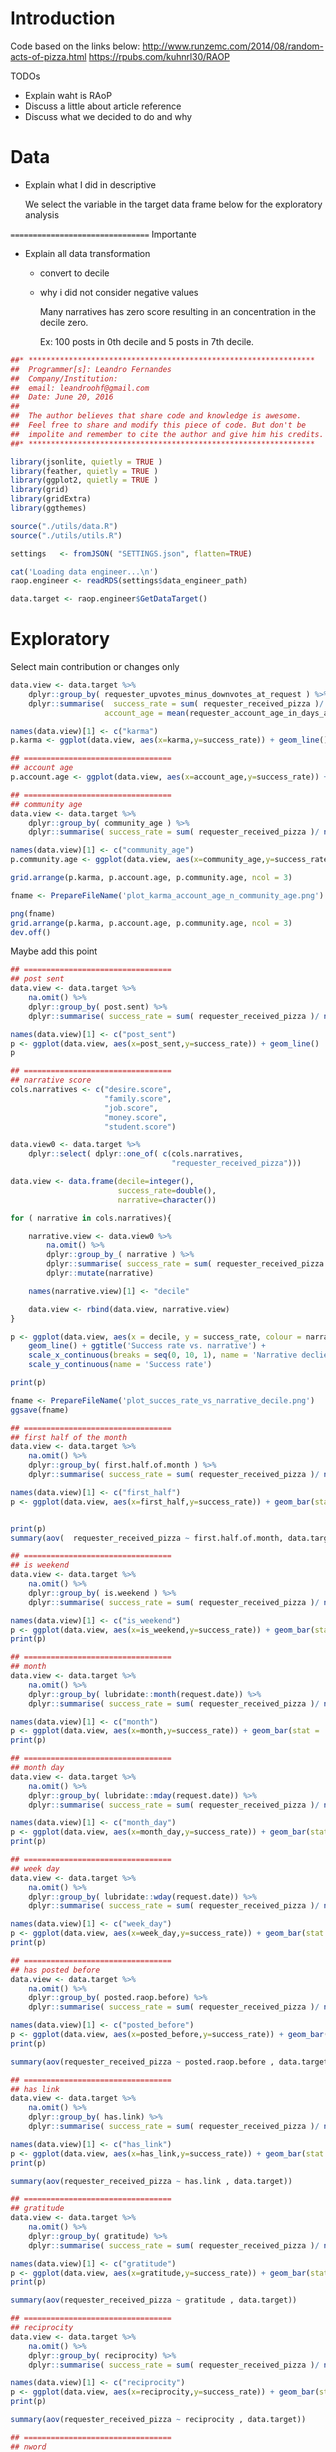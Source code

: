 

* Introduction
  
  
  
  Code based on the links below:
  http://www.runzemc.com/2014/08/random-acts-of-pizza.html
  https://rpubs.com/kuhnrl30/RAOP

  TODOs
  * Explain waht is RAoP
  * Discuss a little about article reference
  * Discuss what we decided to do and why
    
* Data

  * Explain what I did in descriptive

    We select the variable in the target data frame below for the
    exploratory analysis
    
  ================================= Importante

  * Explain all data transformation
    * convert to decile
    * why i did not consider negative values

      Many narratives has zero score resulting in an concentration in
      the decile zero.
      
      Ex: 100 posts in 0th decile and 5 posts in 7th decile.
      
  #+BEGIN_SRC R :session :tangle raop.R :results none
    ##* ****************************************************************
    ##  Programmer[s]: Leandro Fernandes
    ##  Company/Institution:
    ##  email: leandroohf@gmail.com
    ##  Date: June 20, 2016
    ##  
    ##  The author believes that share code and knowledge is awesome.
    ##  Feel free to share and modify this piece of code. But don't be
    ##  impolite and remember to cite the author and give him his credits.
    ##* ****************************************************************

    library(jsonlite, quietly = TRUE )
    library(feather, quietly = TRUE )
    library(ggplot2, quietly = TRUE )
    library(grid)
    library(gridExtra)
    library(ggthemes)

    source("./utils/data.R")
    source("./utils/utils.R")

    settings   <- fromJSON( "SETTINGS.json", flatten=TRUE)

    cat('Loading data engineer...\n')
    raop.engineer <- readRDS(settings$data_engineer_path)

    data.target <- raop.engineer$GetDataTarget()
  #+END_SRC

* Exploratory

  Select main contribution or changes only
  
  #+BEGIN_SRC R :session :tangle exp.R
    data.view <- data.target %>%
        dplyr::group_by( requester_upvotes_minus_downvotes_at_request ) %>%
        dplyr::summarise(  success_rate = sum( requester_received_pizza )/ n(),
                         account_age = mean(requester_account_age_in_days_at_request))

    names(data.view)[1] <- c("karma")
    p.karma <- ggplot(data.view, aes(x=karma,y=success_rate)) + geom_line()

    ## =================================
    ## account age
    p.account.age <- ggplot(data.view, aes(x=account_age,y=success_rate)) + geom_line()

    ## =================================
    ## community age
    data.view <- data.target %>%
        dplyr::group_by( community_age ) %>%
        dplyr::summarise( success_rate = sum( requester_received_pizza )/ n())

    names(data.view)[1] <- c("community_age")
    p.community.age <- ggplot(data.view, aes(x=community_age,y=success_rate)) + geom_line()

    grid.arrange(p.karma, p.account.age, p.community.age, ncol = 3)

    fname <- PrepareFileName('plot_karma_account_age_n_community_age.png')
    
    png(fname)
    grid.arrange(p.karma, p.account.age, p.community.age, ncol = 3)
    dev.off()
  #+END_SRC
  
  Maybe add this point 

  #+BEGIN_SRC R :session :tangle exp.R
    ## =================================
    ## post sent
    data.view <- data.target %>%
        na.omit() %>%
        dplyr::group_by( post.sent) %>%
        dplyr::summarise( success_rate = sum( requester_received_pizza )/ n())

    names(data.view)[1] <- c("post_sent")
    p <- ggplot(data.view, aes(x=post_sent,y=success_rate)) + geom_line()
    p

    ## =================================
    ## narrative score
    cols.narratives <- c("desire.score",
                         "family.score",
                         "job.score",
                         "money.score",
                         "student.score")

    data.view0 <- data.target %>%
        dplyr::select( dplyr::one_of( c(cols.narratives,
                                        "requester_received_pizza")))

    data.view <- data.frame(decile=integer(),
                            success_rate=double(),
                            narrative=character())

    for ( narrative in cols.narratives){

        narrative.view <- data.view0 %>%
            na.omit() %>%
            dplyr::group_by_( narrative ) %>%
            dplyr::summarise( success_rate = sum( requester_received_pizza )/ n())  %>%
            dplyr::mutate(narrative)

        names(narrative.view)[1] <- "decile" 

        data.view <- rbind(data.view, narrative.view)
    }

    p <- ggplot(data.view, aes(x = decile, y = success_rate, colour = narrative, group = narrative)) +
        geom_line() + ggtitle('Success rate vs. narrative') +
        scale_x_continuous(breaks = seq(0, 10, 1), name = 'Narrative declie') +
        scale_y_continuous(name = 'Success rate')

    print(p)

    fname <- PrepareFileName('plot_succes_rate_vs_narrative_decile.png')
    ggsave(fname)    

  #+END_SRC

  #+BEGIN_SRC R :session :tangle exp.R
    ## =================================
    ## first half of the month 
    data.view <- data.target %>%
        na.omit() %>%
        dplyr::group_by( first.half.of.month ) %>%
        dplyr::summarise( success_rate = sum( requester_received_pizza )/ n())

    names(data.view)[1] <- c("first_half")
    p <- ggplot(data.view, aes(x=first_half,y=success_rate)) + geom_bar(stat = 'identity')


    print(p)
    summary(aov(  requester_received_pizza ~ first.half.of.month, data.target ))

    ## =================================
    ## is weekend
    data.view <- data.target %>%
        na.omit() %>%
        dplyr::group_by( is.weekend ) %>%
        dplyr::summarise( success_rate = sum( requester_received_pizza )/ n())

    names(data.view)[1] <- c("is_weekend")
    p <- ggplot(data.view, aes(x=is_weekend,y=success_rate)) + geom_bar(stat = 'identity')
    print(p)

    ## =================================
    ## month
    data.view <- data.target %>%
        na.omit() %>%
        dplyr::group_by( lubridate::month(request.date)) %>%
        dplyr::summarise( success_rate = sum( requester_received_pizza )/ n())

    names(data.view)[1] <- c("month")
    p <- ggplot(data.view, aes(x=month,y=success_rate)) + geom_bar(stat = 'identity')
    print(p)

    ## =================================
    ## month day
    data.view <- data.target %>%
        na.omit() %>%
        dplyr::group_by( lubridate::mday(request.date)) %>%
        dplyr::summarise( success_rate = sum( requester_received_pizza )/ n())

    names(data.view)[1] <- c("month_day")
    p <- ggplot(data.view, aes(x=month_day,y=success_rate)) + geom_bar(stat = 'identity')
    print(p)

    ## =================================
    ## week day
    data.view <- data.target %>%
        na.omit() %>%
        dplyr::group_by( lubridate::wday(request.date)) %>%
        dplyr::summarise( success_rate = sum( requester_received_pizza )/ n())

    names(data.view)[1] <- c("week_day")
    p <- ggplot(data.view, aes(x=week_day,y=success_rate)) + geom_bar(stat = 'identity')
    print(p)

    ## =================================
    ## has posted before
    data.view <- data.target %>%
        na.omit() %>%
        dplyr::group_by( posted.raop.before) %>%
        dplyr::summarise( success_rate = sum( requester_received_pizza )/ n())

    names(data.view)[1] <- c("posted_before")
    p <- ggplot(data.view, aes(x=posted_before,y=success_rate)) + geom_bar(stat = 'identity') 
    print(p)

    summary(aov(requester_received_pizza ~ posted.raop.before , data.target)) 

    ## =================================
    ## has link
    data.view <- data.target %>%
        na.omit() %>%
        dplyr::group_by( has.link) %>%
        dplyr::summarise( success_rate = sum( requester_received_pizza )/ n())

    names(data.view)[1] <- c("has_link")
    p <- ggplot(data.view, aes(x=has_link,y=success_rate)) + geom_bar(stat = 'identity') 
    print(p)

    summary(aov(requester_received_pizza ~ has.link , data.target)) 

    ## =================================
    ## gratitude
    data.view <- data.target %>%
        na.omit() %>%
        dplyr::group_by( gratitude) %>%
        dplyr::summarise( success_rate = sum( requester_received_pizza )/ n())

    names(data.view)[1] <- c("gratitude")
    p <- ggplot(data.view, aes(x=gratitude,y=success_rate)) + geom_bar(stat = 'identity') 
    print(p)

    summary(aov(requester_received_pizza ~ gratitude , data.target)) 

    ## =================================
    ## reciprocity
    data.view <- data.target %>%
        na.omit() %>%
        dplyr::group_by( reciprocity) %>%
        dplyr::summarise( success_rate = sum( requester_received_pizza )/ n())

    names(data.view)[1] <- c("reciprocity")
    p <- ggplot(data.view, aes(x=reciprocity,y=success_rate)) + geom_bar(stat = 'identity') 
    print(p)

    summary(aov(requester_received_pizza ~ reciprocity , data.target)) 

    ## =================================
    ## nword

    p <- ggplot(data.target, aes(x=requester_received_pizza,y=nword)) +
        geom_boxplot()
    print(p)

    p <- ggplot(data.target, aes(x=nword,)) +
        geom_histogram(binwidth = 1) + facet_grid(requester_received_pizza ~ . )
    print(p)

    summary(aov(requester_received_pizza ~ reciprocity , data.target)) 

    data.view <- data.target %>%
        na.omit() %>%
        dplyr::group_by( nword) %>%
        dplyr::summarise( success_rate = sum( requester_received_pizza )/ n())

    names(data.view)[1] <- c("nword")
    p <- ggplot(data.view, aes(x=nword,y=success_rate)) + geom_line()
    print(p)    
  #+END_SRC

* Model
** Development   
*** Data design (train, test n ensenble dataset)

    #+begin_src R
      library(caret)
      ##library(plyr)
      library(ggplot2)
      library(gridExtra)
      library(pROC)
      library(tictoc)

      library(doMC)
      registerDoMC(cores = 7)

      library(feather, quietly = TRUE )
      library(jsonlite, quietly = TRUE )
      source("./utils/data.R")
      source("./utils/utils.R")
      source("./utils/report.R")
      source("./utils/model.R")

      settings   <- fromJSON( "SETTINGS.json", flatten=TRUE)

      cat('Loading data engineer...\n')
      raop.engineer <- readRDS(settings$data_engineer_path)

      data.target <- raop.engineer$GetDataTarget()


      ## ----------------------------------- [ Data processing ]
      data.target <- data.target[, c("requester_upvotes_minus_downvotes_at_request",
                                 "nword",
                                 "requester_account_age_in_days_at_request",
                                 "requester_days_since_first_post_on_raop_at_request",
                                 "requester_number_of_posts_at_request",
                                 "requester_number_of_posts_on_raop_at_request",
                                 "money.score",
                                 "desire.score",
                                 "family.score",
                                 "job.score",
                                 "student.score",
                                 "post.sent",
                                 "has.link",
                                 "gratitude",
                                 "reciprocity",
                                 "is.weekend",
                                 "community_age",
                                 "first.half.of.month",
                                 "posted.raop.before",                           
                                 "requester_received_pizza")]

      data.target$has.link <- as.numeric(data.target$has.link)
      data.target$first.half.of.month <- as.numeric(data.target$first.half.of.month)
      data.target$posted.raop.before <- as.numeric(data.target$posted.raop.before)
      data.target$gratitude <- as.numeric(data.target$gratitude)
      data.target$reciprocity <- as.numeric(data.target$reciprocity)
      data.target$is.weekend <- as.numeric(data.target$is.weekend)

      data.target$requester_received_pizza <- as.factor(data.target$requester_received_pizza)
      levels(data.target$requester_received_pizza) <- list("fail" = FALSE, "success" = TRUE)

      set.seed(2014)
      train_ind = createDataPartition(data.target$requester_received_pizza,
                                     p = .80, list = FALSE)

      train_te = data.target[-train_ind, ]    # 20% test

      train_m = data.target[train_ind, ]  # 80% for models

      set.seed(2014)
      train_ind = createDataPartition(train_m$requester_received_pizza,
                                     p = .50, list = FALSE)

      train_tr = train_m[train_ind,]  ## 50% to train each model
      train_es = train_m[-train_ind,] ## 50% to train ensemble model 

      ## train the training set

      labelName    <- "requester_received_pizza"  
      ind_vars <- names(train_tr)[names(train_tr) != labelName ]

      cat(dim(train_te))
      cat(dim(train_tr))
      cat(dim(train_es))

      ctrl = trainControl(method = 'cv', summaryFunction = twoClassSummary, classProbs = T)
    #+end_src

*** Logistic Regredssion

    Meu melhor modelo e aparentemente melhor do que o blog que esu
    estava seguindo e com bem menos variaveis com AUC maios

    My best model looks like is better than my references (blog) but
    with small number of predictors

    AUC: 0.675 vs 0.669 (paper) vs 0.664 (blog)

    #+begin_src R

      ## ------------------------------- [ Logistic Regression ]
      set.seed(2014)
      tic("Training: GLM .....")
      logit_m <- train(requester_received_pizza ~
                          requester_upvotes_minus_downvotes_at_request +
                          community_age +
                          nword + has.link + post.sent + posted.raop.before +
                          reciprocity + 
                          family.score + student.score,
                      data = train_tr,
                      method = 'glm', metric = 'ROC', trControl = ctrl)

      toc()

      params <- list()
      params <- CreateRAoPModelDefaultsParams(params,train_data = train_tr,
                                              "Logistic regression tunned mannually based on exploratory phase.")

      params$auc_val <- logit_m$results$ROC
      params$features <- c("requester_upvotes_minus_downvotes_at_request,community_age,
      nword,has.link, post.sent, posted.raop.before, reciprocity,family.score,student.scor")

      auc_es <- GetRAoPAUC(logit_m,train_es[,ind_vars],train_es$requester_received_pizza)
      cat("auc_train_es:", auc_es)

      ## logit_m <- readRDS("models/2017-01-25-lhof-logit_tunned.rds")
      SaveRAoPModel(logit_m,"logit_tunned",params,settings)

   #+end_src

*** GBM

    
    Como eu melhore este resultado? Preciso fazer os graficos de tunning do caret

    Do this plot form caret tutorials.

    http://topepo.github.io/caret/model-training-and-tuning.html
    http://machinelearningmastery.com/pre-process-your-dataset-in-r/
    

    lost tunned model
    shrinkage: 0.005; ntree: 1500; depth: 4; auc: 0.75; time: ~2.0 minute
    [[file:scratch/gbm_shr0.005_ntree1500_depth4_auc0.75.png]]

    
    shrinkage: 0.005; ntree: 800; depth: 7; auc: 0.693; time: ~1.0 minute
    [[file:scratch/gbm_shr0.005_ntree800_depth7_auc0.693.png]]


   #+begin_src R

     ## ----------------------------------------------- [ GBM ]
     gbm_tune = expand.grid( interaction.depth = c( 4,5, 6,7,8),
                            n.trees = c(400,500, 600, 700, 800, 900, 1000, 1100,1200, 1500, 2000),
                            shrinkage = c(.005),
                            n.minobsinnode = 9)

     set.seed(2014)
     tic("Training: GBM .....")
     gbm_m = train(x = train_tr[, ind_vars], y = train_tr$requester_received_pizza,
                   method = 'gbm', tuneGrid = gbm_tune,
                   metric = 'ROC', verbose = F, trControl = ctrl)

     toc()

     params <- list()
     params <- CreateRAoPModelDefaultsParams(params,train_data = train_tr,
                                             "GBM tunned")

     params$auc_val   <- max(gbm_m$results$ROC)
     params$ntree     <- gbm_m$finalModel$n.trees
     params$depth     <- gbm_m$finalModel$interaction.depth
     params$shrinkage <- gbm_m$finalModel$n.trees


     ## gbm_m <- readRDS("models/2017-01-25-lhof-gbm_tunned.rds")
     auc_es <- GetRAoPAUC(gbm_m,train_es[,ind_vars],train_es$requester_received_pizza)
     cat("auc_train_es:", auc_es)


     SaveRAoPModel(gbm_m,"gbm_tunned",params,settings)

   #+end_src

*** Random Forest
    
    | mtry | ntree |    AUC | comm |
    |------+-------+--------+------|
    |    3 |   300 |  0.675 |      |
    |    2 |  1000 |  0.676 |      |
    |    2 |  1500 | 0.6759 |      |
    |    2 |  1750 | 0.6761 |      |
    |    2 |  2000 |  0.678 | best |
    |    2 |  2250 |  0.675 |      |
    |    2 |  2500 |  0.676 |      |
    |    3 |  3000 |  0.676 |      |
    |      |  4500 |        |      |
    |------+-------+--------+------|
    
    mtry: 2; ntree: 2000; auc: 0.680
    
   #+begin_src R
     ## ------------------------------------- [ Random Forest ]
     #random forests (mtry = 2, roc = .656)
     rf_tune = expand.grid(.mtry =  seq(2,5,1))

     set.seed(2014)
     tic("Training: RF .....")
     rf_m = train(x = train_tr[, ind_vars], y = train_tr$requester_received_pizza,
                  method = 'rf', ntree = 2250, metric = 'ROC', 
                  tuneGrid = rf_tune, trControl = ctrl, importance = T)

     toc()


     params <- list()
     params <- CreateRAoPModelDefaultsParams(params,train_data = train_tr,
                                             "RF tunned")

     params$auc_val   <- max(rf_m$results$ROC)
     params$ntree     <-  rf_m$finalModel$ntree
     params$mtry     <-  rf_m$finalModel$mtry

     ## rf_m <- readRDS("models/2017-01-26-lhof-rf_tunned.rds")
     auc_es <- GetRAoPAUC(rf_m,train_es[,ind_vars],train_es$requester_received_pizza)
     cat("auc_train_es:", auc_es)

     SaveRAoPModel(rf_m,"rf_tunned",params,settings)

   #+end_src
   
*** Neural Network

    Probably the neural network is the one most affetcted by the
    sample size
    
    file:scratch/2017-01-22-lhof-nnet_decay3_size4_auc0.693.png
    
   #+begin_src R
     ## ------------------------------------ [ Neural Network ]
     #nnet (size = 4, decay = 2, roc = .669)
     nnet_tune = expand.grid(size = seq(1,10,1), decay = c(2,3,4))

     set.seed(2014)
     tic("Training: Neural Net .....")
     nnet_m = train(x = train_tr[, ind_vars], y = train_tr$requester_received_pizza,
                    method = 'nnet',maxit = 1000, tuneGrid = nnet_tune,
                    metric = 'ROC', preProc = c('center', 'scale'),
                    verbose = F,
                    trControl = ctrl)

     toc()

     params <- list()
     params <- CreateRAoPModelDefaultsParams(params,train_data = train_es,
                                                  "stack gbm tunned")


     params$auc_val   <- max(nnet_m$results$ROC)
     params$ntree     <- nnet_m$finalModel$n.trees
     params$depth     <- nnet_m$finalModel$interaction.depth
     params$shrinkage <- nnet_m$finalModel$n.trees


     ## stack_m <- readRDS("models/2017-01-29-lhof-stack_tunned.rds")
     auc_es <- params$auc_val
     cat("auc_train_es:", auc_es)

     SaveRAoPModel(nnet_m,"stack_tunned",params,settings)
   #+end_src

*** SVM


    Model with low performance compared to the others.
    Do not include it in the analysis.

    [2017-01-22 Sun]
    dim(train_r):  4085   21
    
   #+begin_src R
     ## ----------------------------------------------- [ SVM ]

     # Use the expand.grid to specify the search space	
     svm_tune  <- expand.grid(sigma = c(0.001, 0.01, .05),
                              C = c(0.5, 0.75, 0.9, 1, 1.1, 1.25))

     set.seed(2014)
     tic("Training: SVM .....")
     svm_m <- train( x = train_tr[ , ind_vars], y = train_tr$requester_received_pizza,
                    method = "svmRadial", tuneGrid = svm_tune,
                    metric = "ROC", preProc = c("center", "scale"),
                    verbose= F,
                    trControl = ctrl)


     svm_imp = varImp(svm_m)
     svm_imp$model <- "SVM"
     toc()
   #+end_src

*** Simple Model
    
    Best model with single predictor

   #+begin_src R
          ## --------------------------------- [ best simple model ]

          set.seed(2014)
          tic("Training: Simple model .....")
          simple_m <- train(requester_received_pizza ~ nword,
                                data = train_tr,
                            method = 'glm', metric = 'ROC', trControl = ctrl)


          toc()

          params <- list()
          params <- CreateRAoPModelDefaultsParams(params,train_data = train_tr,
                                                  "Simple model Logistic regression using nword only.")

          params$auc_val <- simple_m$results$ROC
          params$features <- "nword"
     
          auc_es <- GetRAoPAUC(simple_m,train_es[,ind_vars],train_es$requester_received_pizza)
          cat("auc_train_es:", auc_es)

          ## simple_m <- readRDS("models/2017-01-26-lhof-simple_tunned.rds")
          SaveRAoPModel(simple_m,"simple_tunned",params,settings)

          simple_p <- predict(simple_m, list(nword = train_te$nword),type="response")
   #+end_src
   
*** Ensemble
    

    Ensemble model: lo

    file:scratch/2017-01-29-lhof-stack_gbm_depth2_ntree1700_auc0.832.png

   #+begin_src R
     ## ----------------------------------- [ Ensemble Stack  ]

     train_te <- RAoPStackEnsembleDataPrepare(train_te,ind_vars,logit_m, gbm_m, rf_m, nnet_m)
     train_es <- RAoPStackEnsembleDataPrepare(train_es,ind_vars,logit_m, gbm_m, rf_m, nnet_m)

     stack_tune = expand.grid( interaction.depth = c(1,2,3),
                            n.trees = seq(1600, 1800, 10),
                            shrinkage = c(.01),
                            n.minobsinnode = 9)

     set.seed(2014)
     tic("Training: Ensemble GBM ....")

     stack_vars <- names(train_es)[names(train_es) != labelName ]

     stack_m  <- train(x = train_es[, stack_vars], y = train_es$requester_received_pizza,
                       method = 'gbm', tuneGrid = stack_tune,
                       metric = 'ROC', verbose = F, trControl = ctrl)

     params <- list()
     params <- CreateRAoPModelDefaultsParams(params,train_data = train_es,
                                             "stack gbm tunned")

     params$auc_val   <- max(stack_m$results$ROC)
     params$depth     <- stack_m$finalModel$tuneValue$decay
     params$size     <-  stack_m$finalModel$tuneValue$size

     auc_es <- GetRAoPAUC(stack_m,train_es[,ind_vars],train_es$requester_received_pizza)
     cat("auc_train_es:", auc_es)

     ## stack_m <- readRDS("models/2017-01-29-lhof-stack_tunned.rds")
     SaveRAoPModel(stack_m,"stack_tunned",params,settings)

   #+end_src

*** Comparing Models

    Change to the diagnostic section

   #+begin_src R
     ## ------------------------------- [ Plot Var Importance ]
     PlotRAoPImportance(logit_m, rf_m, gbm_m, nnet_m)

     ## ---------------------------------- [ Comparing models ]
     ## compare models algorithms (legal esta metodo)
     resamps <- resamples(list(LOGIT = logit_m,
                               GBM = gbm_m,
                               RF  = rf_m,
                               NNET = nnet_m,
                               SIMPLE = simple_m,
                               STACK = stack_m))

     summary(resamps)

     bwplot(resamps, layout = c(1, 3))

     ## --------------------------------------- [ Correlations n  ]

     GetRAopConfusionMatrix(logit_m, train_es[,ind_vars], train_es$requester_received_pizza)
     GetRAopConfusionMatrix(gbm_m, train_es[,ind_vars], train_es$requester_received_pizza)
     GetRAopConfusionMatrix(rf_m, train_es[,ind_vars], train_es$requester_received_pizza)
     GetRAopConfusionMatrix(nnet_m, train_es[,ind_vars], train_es$requester_received_pizza)

     GetRAoPModelsCorrelation(logit_m, gbm_m, rf_m, nnet_m)

    #+end_src
    
   #+begin_src R
     ## compare models algorithms (legal esta metodo)
     resamps <- resamples(list(LOGIT = logit_m,
                               GBM = gbm_m,
                               RF  = rf_m,
                               NNET = nnet_m,
                               SIMPLE = simple_m))

     summary(resamps)

     bwplot(resamps, layout = c(1, 3))
     bwplot(resamps, layout = c(1, 1)) # 3 plots with sens, spec n auc on separated window
   #+end_src
  
   #+begin_src R

     ## --------------------------------- [ Ensemble Baggging ]
     ## combine results

     median_p <- RAoPGetStackMedianPrediction(train_te[,ind_vars], 'prob', logit_m, rf_m, gbm_m, nnet_m)
     mean_p   <- RAoPGetStackMeanPrediction(train_te[,ind_vars], 'prob', logit_m, rf_m, gbm_m, nnet_m)

    roc(train_te$requester_received_pizza,mean_p)
    roc(train_te$requester_received_pizza,median_p)
    cat(GetRAoPAUC(stack_m,train_te[,stack_vars],train_te$requester_received_pizza))

   #+end_src

   [[file:scratch/2017-01-29-lhof-models_comparative_auc.png]]
   
** Diagnostics
   
   Permutation test. Explain what is this test. And why I did.  Reason
   is to get familiar with the test. In this case was not useful or
   necessary to do it.
   
   #+begin_src R
     tic("Permutation test:.....")
     ## XXX nperm = 128 takes 47 minutes
     vauc <- RAoPPermutationTest(train_tr[,ind_vars], train_tr$requester_received_pizza, 128)
     toc()

     saveRDS(vauc,"scratch/2017-01-29-lhof-permutation_test_vauc.rds")
     hist(vauc)
    #+end_src

* Conclusion

  #+begin_src R
    print('Final Model AUC:')
    cat(GetRAoPAUC(stack_m,train_te[,stack_vars],train_te$requester_received_pizza))
  #+end_src
